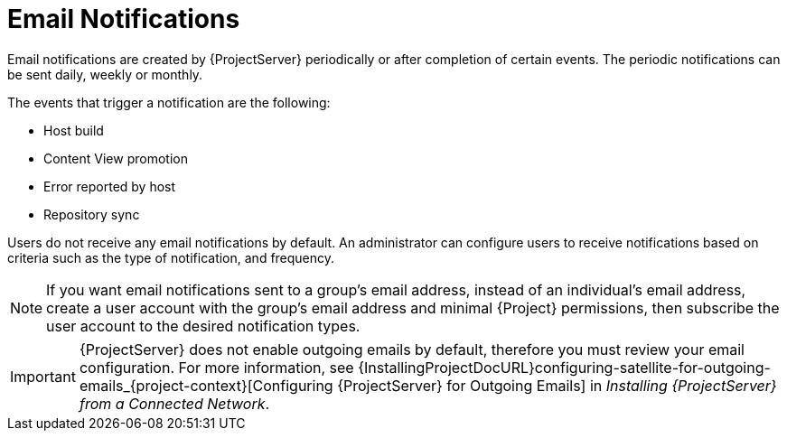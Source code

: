 [id='email-notifications_{context}']
= Email Notifications

Email notifications are created by {ProjectServer} periodically or after completion of certain events. The periodic notifications can be sent daily, weekly or monthly.

The events that trigger a notification are the following:

- Host build
- Content View promotion
- Error reported by host
- Repository sync

Users do not receive any email notifications by default. An administrator can configure users to receive notifications based on criteria such as the type of notification, and frequency.

[NOTE]
====
If you want email notifications sent to a group's email address, instead of an individual's email address, create a user account with the group's email address and minimal {Project} permissions, then subscribe the user account to the desired notification types.
====

[IMPORTANT]
====
{ProjectServer} does not enable outgoing emails by default, therefore you must review your email configuration. For more information, see {InstallingProjectDocURL}configuring-satellite-for-outgoing-emails_{project-context}[Configuring {ProjectServer} for Outgoing Emails] in _Installing {ProjectServer} from a Connected Network_.
====
